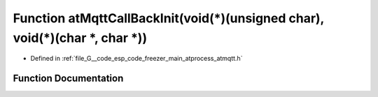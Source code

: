 .. _exhale_function_atmqtt_8h_1a011b391307113b46be5740fc26526a50:

Function atMqttCallBackInit(void(\*)(unsigned char), void(\*)(char \*, char \*))
================================================================================

- Defined in :ref:`file_G__code_esp_code_freezer_main_atprocess_atmqtt.h`


Function Documentation
----------------------


.. doxygenfunction:: atMqttCallBackInit(void(*)(unsigned char), void(*)(char *, char *))
